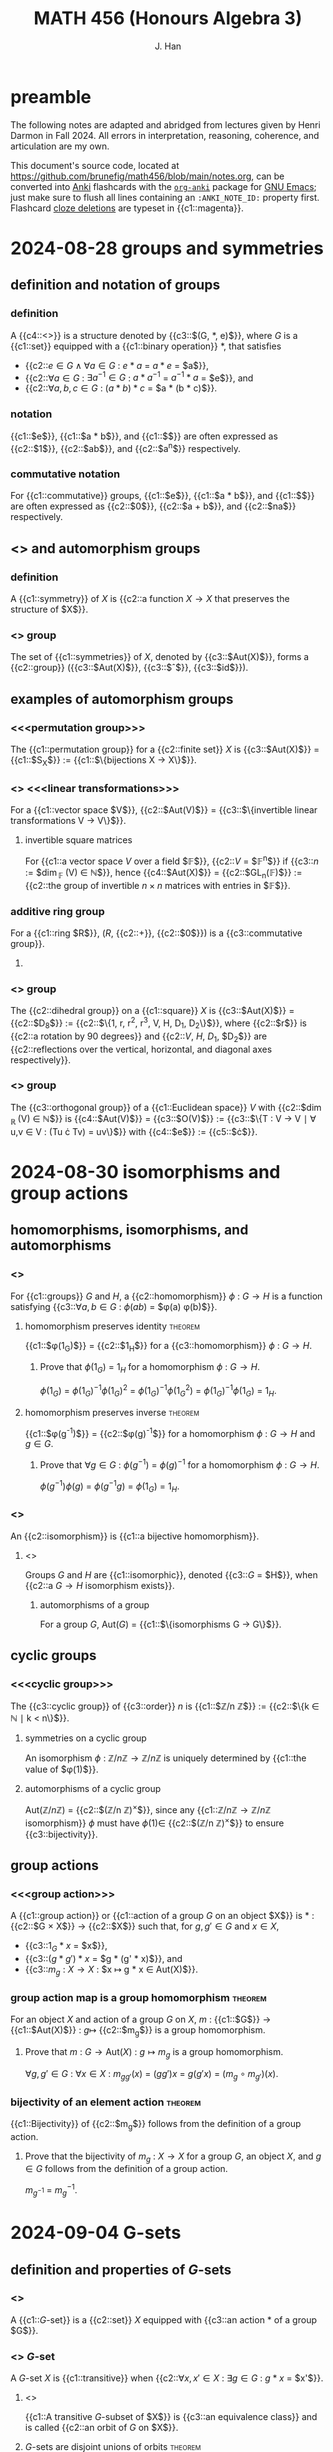 # -*- after-save-hook: (lambda () (org-latex-export-to-pdf t)) org-export-before-parsing-hook: (org-export-before-parsing-mathnotes) -*-
#+LATEX_CLASS: mathnotes
#+TITLE: MATH 456 (Honours Algebra 3)
#+AUTHOR: J. Han
#+PROPERTY: ANKI_DECK 📈 456

* preamble

The following notes are adapted and abridged from lectures given by Henri Darmon in Fall 2024.
All errors in interpretation, reasoning, coherence, and articulation are my own.

This document's source code, located at https://github.com/brunefig/math456/blob/main/notes.org,
can be converted into [[https://apps.ankiweb.net/][Anki]] flashcards with the [[https://github.com/eyeinsky/org-anki/][\texttt{org-anki}]] package for [[https://www.gnu.org/software/emacs/][GNU Emacs]];
just make sure to flush all lines containing an \texttt{:ANKI\_NOTE\_ID:} property first.
Flashcard [[https://en.wikipedia.org/wiki/Cloze_test][cloze deletions]] are typeset in {{c1::magenta}}.

* 2024-08-28 groups and symmetries
** definition and notation of groups
*** definition
:PROPERTIES:
:ANKI_NOTE_ID: 1724849802912
:END:
A {{c4::<<<group>>>}} is a structure denoted by {{c3::$(G, \ast, e)$}},
where $G$ is a {{c1::set}} equipped with a
{{c1::binary operation}} $\ast$, that satisfies
- {{c2::$e \in G \land \forall a \in G$ : $e \ast a$ = $a \ast e$ = $a$}},
- {{c2::$\forall a \in G$ : $\exists a^{-1} \in G$ : $a \ast a^{-1}$  = $a^{-1} \ast a$ = $e$}}, and
- {{c2::$\forall a,b,c \in G$ : $(a \ast b ) \ast c$ = $a \ast (b \ast c)$}}.
*** notation
:PROPERTIES:
:ANKI_NOTE_ID: 1724850473774
:END:
{{c1::$e$}}, {{c1::$a \ast b$}}, and {{c1::$\underset{n \text{ times} }{a \ast \dots \ast a}$}} are often expressed as
{{c2::$1$}}, {{c2::$ab$}}, and {{c2::$a^n$}} respectively.
*** commutative notation
:PROPERTIES:
:ANKI_NOTE_ID: 1724850539149
:END:
For {{c1::commutative}} groups,
{{c1::$e$}}, {{c1::$a \ast b$}}, and {{c1::$\underset{n \text{ times} }{a \ast \dots \ast a}$}} are often expressed as
{{c2::$0$}}, {{c2::$a + b$}}, and {{c2::$na$}} respectively.
** <<<symmetry>>> and automorphism groups
*** definition
:PROPERTIES:
:ANKI_NOTE_ID: 1724850051774
:END:
A {{c1::symmetry}} of $X$ is {{c2::a function $X \rightarrow X$ that preserves the structure of $X$}}.
*** <<<automorphism>>> group
:PROPERTIES:
:ANKI_NOTE_ID: 1724850053599
:END:
The set of {{c1::symmetries}} of $X$,
denoted by {{c3::$\text{Aut}(X)$}}, forms a {{c2::group}}
({{c3::$\text{Aut}(X)$}},
{{c3::$\circ$}},
{{c3::$\text{id}$}}).
** examples of automorphism groups
*** <<<permutation group>>>
:PROPERTIES:
:ANKI_NOTE_ID: 1724851036102
:END:
The {{c1::permutation group}} for a {{c2::finite set}} $X$ is
{{c3::$\text{Aut}(X)$}} = {{c1::$S_X$}} := {{c1::$\{\text{bijections } X \rightarrow X\}$}}.
*** <<<invertible>>> <<<linear transformations>>>
:PROPERTIES:
:ANKI_NOTE_ID: 1724851038226
:END:
For a {{c1::vector space $V$}},
{{c2::$\text{Aut}(V)$}} =
{{c3::$\{\text{invertible linear transformations } V \rightarrow V\}$}}.
**** invertible square matrices
:PROPERTIES:
:ANKI_NOTE_ID: 1724851039901
:END:
For {{c1::a vector space $V$ over a field $\mathbb{F}$}},
{{c2::$V$ = $\mathbb{F}^n$}} if {{c3::$n$ := $\dim_{\mathbb{F} }(V) \in \mathbb{N}$}}, hence
{{c4::$\text{Aut}(X)$}} = {{c2::$GL_n(\mathbb{F})$}} :=
{{c2::the group of invertible $n \times n$ matrices with entries in $\mathbb{F}$}}.
*** additive ring group
:PROPERTIES:
:ANKI_NOTE_ID: 1724854377619
:END:
For a {{c1::ring $R$}},
($R$, {{c2::+}}, {{c2::$0$}}) is a {{c3::commutative group}}.
**** TODO COMMENT
For a ring $R$,
$(R^\ast, \times, 1)^{-1}$ is a group.
*** <<<dihedral>>> group
:PROPERTIES:
:ANKI_NOTE_ID: 1724854526845
:END:
The {{c2::dihedral group}} on a {{c1::square}} $X$ is
{{c3::$\text{Aut}(X)$}} = {{c2::$D_8$}} :=
{{c2::$\{1, r, r^2, r^3, V, H, D_1, D_2\}$}},
where {{c2::$r$}} is {{c2::a rotation by 90 degrees}} and
{{c2::$V$, $H$, $D_1$, $D_2$}} are {{c2::reflections over the vertical, horizontal, and diagonal axes respectively}}.
*** <<<orthogonal>>> group
:PROPERTIES:
:ANKI_NOTE_ID: 1724854613891
:END:
The {{c3::orthogonal group}} of a {{c1::Euclidean space}} $V$
with {{c2::$\dim_{\mathbb{R} }(V) \in \mathbb{N}$}} is
{{c4::$\text{Aut}(V)$}} = {{c3::$O(V)$}} :=
{{c3::$\{T : V \rightarrow V \mid \forall u,v \in V : (Tu \cdot Tv) = uv\}$}}
with {{c4::$e$}} := {{c5::$\cdot$}}.
* 2024-08-30 isomorphisms and group actions
** homomorphisms, isomorphisms, and automorphisms
*** <<<homomorphism>>>
:PROPERTIES:
:ANKI_NOTE_ID: 1725022300541
:END:
For {{c1::groups}} $G$ and $H$,
a {{c2::homomorphism}} $\phi$ : $G \rightarrow H$
is a function satisfying
{{c3::$\forall a,b \in G$ : $\phi(ab)$ = $\phi(a) \phi(b)$}}.
**** homomorphism preserves identity :theorem:
:PROPERTIES:
:ANKI_NOTE_ID: 1725027238263
:END:
{{c1::$\phi(1_{G})$}} = {{c2::$1_{H}$}}
for a {{c3::homomorphism}} $\phi$ : $G \rightarrow H$.
***** Prove that $\phi(1_{G})$ = $1_{H}$ for a homomorphism $\phi$ : $G \rightarrow H$.
:PROPERTIES:
:ANKI_NOTE_ID: 1725022489488
:END:
$\phi(1_{G})$ =
$\phi(1_{G})^{-1} \phi(1_{G})^2$ =
$\phi(1_{G})^{-1} \phi(1_{G}^2)$ =
$\phi(1_{G})^{-1} \phi(1_{G})$ =
$1_{H}$.
**** homomorphism preserves inverse :theorem:
:PROPERTIES:
:ANKI_NOTE_ID: 1725038053472
:END:
{{c1::$\phi(g^{-1})$}} = {{c2::$\phi(g)^{-1}$}} for a homomorphism $\phi$ : $G \rightarrow H$ and $g \in G$.
***** Prove that $\forall g \in G$ : $\phi(g^{-1})$ = $\phi(g)^{-1}$ for a homomorphism $\phi$ : $G \rightarrow H$.
:PROPERTIES:
:ANKI_NOTE_ID: 1725038050022
:END:
$\phi(g^{-1}) \phi(g)$ =
$\phi(g^{-1} g)$ =
$\phi(1_G)$ = $1_H$.
*** <<<isomorphism>>>
:PROPERTIES:
:ANKI_NOTE_ID: 1725022568664
:END:
An {{c2::isomorphism}} is {{c1::a bijective homomorphism}}.
**** <<<isomorphic>>>
:PROPERTIES:
:ANKI_NOTE_ID: 1725022654089
:END:
Groups $G$ and $H$ are {{c1::isomorphic}},
denoted {{c3::$G$ = $H$}}, when
{{c2::a $G \rightarrow H$ isomorphism exists}}.
***** automorphisms of a group
:PROPERTIES:
:ANKI_NOTE_ID: 1725022680390
:END:
For a group $G$, $\text{Aut}(G)$ = {{c1::$\{\text{isomorphisms } G \rightarrow G\}$}}.
** cyclic groups
*** <<<cyclic group>>>
:PROPERTIES:
:ANKI_NOTE_ID: 1725022797617
:END:
The {{c3::cyclic group}} of {{c3::order}} $n$ is
{{c1::$\mathbb{Z}/n \mathbb{Z}$}} := {{c2::$\{k \in \mathbb{N} \mid k < n\}$}}.
**** symmetries on a cyclic group
:PROPERTIES:
:ANKI_NOTE_ID: 1725023137494
:END:
An isomorphism $\phi$ : $\mathbb{Z}/n \mathbb{Z} \rightarrow \mathbb{Z}/n \mathbb{Z}$
is uniquely determined by {{c1::the value of $\phi(1)$}}.
**** automorphisms of a cyclic group
:PROPERTIES:
:ANKI_NOTE_ID: 1725023321167
:END:
$\text{Aut}(\mathbb{Z}/n \mathbb{Z})$ = {{c2::$(\mathbb{Z}/n \mathbb{Z})^{\times}$}},
since any {{c1::$\mathbb{Z}/n \mathbb{Z} \rightarrow \mathbb{Z}/n \mathbb{Z}$ isomorphism}} $\phi$ must have
$\phi(1) \in$ {{c2::$(\mathbb{Z}/n \mathbb{Z})^{\times}$}} to ensure {{c3::bijectivity}}.
** group actions
*** <<<group action>>>
:PROPERTIES:
:ANKI_NOTE_ID: 1725039165550
:END:
A {{c1::group action}} or {{c1::action of a group $G$ on an object $X$}} is
$\ast$ : {{c2::$G \times X$}} $\rightarrow$ {{c2::$X$}} such that,
for $g, g' \in G$ and $x \in X$,
- {{c3::$1_G \ast x$ = $x$}},
- {{c3::$(g \ast g') \ast x$ = $g \ast (g' \ast x)$}}, and
- {{c3::$m_g$ : $X \rightarrow X$ : $x \mapsto g \ast x \in \text{Aut}(X)$}}.
*** group action map is a group homomorphism :theorem:
:PROPERTIES:
:ANKI_NOTE_ID: 1725378046836
:END:
For an object $X$ and action of a group $G$ on $X$,
$m$ : {{c1::$G$}} $\rightarrow$ {{c1::$\text{Aut}(X)$}} : $g \mapsto$ {{c2::$m_g$}} is a group homomorphism.
**** Prove that $m$ : $G \rightarrow \text{Aut}(X)$ : $g \mapsto m_g$ is a group homomorphism.
:PROPERTIES:
:ANKI_NOTE_ID: 1725378052685
:END:
$\forall g, g' \in G$ : $\forall x \in X$ : $m_{g g'}(x)$ = $(g g') x$ = $g (g' x)$ = $(m_g \circ m_{g'}) (x)$.
*** bijectivity of an element action :theorem:
:PROPERTIES:
:ANKI_NOTE_ID: 1725378228835
:END:
{{c1::Bijectivity}} of {{c2::$m_g$}} follows from the definition of a group action.
**** Prove that the bijectivity of $m_g$ : $X \rightarrow X$ for a group $G$, an object $X$, and $g \in G$ follows from the definition of a group action.
:PROPERTIES:
:ANKI_NOTE_ID: 1725378677337
:END:
$m_{g^{-1}}$ = $m_g^{-1}$.
* 2024-09-04 G-sets
** definition and properties of \(G\)-sets
*** <<<$G$-set>>>
:PROPERTIES:
:ANKI_NOTE_ID: 1725454803259
:END:
A {{c1::\(G\)-set}} is a {{c2::set}} $X$ equipped with {{c3::an action $\ast$ of a group $G$}}.
*** <<<transitive>>> $G$-set
:PROPERTIES:
:ANKI_NOTE_ID: 1725454805035
:END:
A \(G\)-set $X$ is {{c1::transitive}} when
{{c2::$\forall x,x' \in X$ : $\exists g \in G$ : $g \ast x$ = $x'$}}.
**** <<<orbit>>>
:PROPERTIES:
:ANKI_NOTE_ID: 1725454462432
:END:
{{c1::A transitive \(G\)-subset of $X$}} is {{c3::an equivalence class}} and is called {{c2::an orbit of $G$ on $X$}}.
**** $G$-sets are disjoint unions of orbits :theorem:
:PROPERTIES:
:ANKI_NOTE_ID: 1725454807758
:END:
Every {{c1::\(G\)-set}} is a {{c2::disjoint union}} of {{c3::orbits}}.
***** Prove that every \(G\)-set is a disjoint union of orbits.
:PROPERTIES:
:ANKI_NOTE_ID: 1725454465232
:END:
Define a relation on $X$ by $x \underset{G}{\sim} y$ if
$\exists g \in G$ : $gx$ = $y$.
Since $\underset{G}{\sim}$ is an equivalence relation,
$X$ can be expressed as a disjoint union of equivalence classes $X/G$ for $\underset{G}{\sim}$.
** examples of \(G\)-sets for an arbitary group $G$
*** trivial $G$-set
:PROPERTIES:
:ANKI_NOTE_ID: 1725454795832
:END:
For a group $G$, $X$ := {{c1::$\{1\}$}} with
{{c2::$\forall g \in G$ : $g \ast 1$ = $1$}} is a \(G\)-set
with $\text{Aut}(X)$ = {{c2::$\{\text{id}\}$}}.
*** left multiplication $G$-set
:PROPERTIES:
:ANKI_NOTE_ID: 1725455040484
:END:
For a group $G$, $X$ := {{c1::$G$}} with {{c2::left multiplication}} is a \(G\)-set and produces an {{c3::injective}} homomorphism
$m$ : {{c4::$G$}} $\hookrightarrow$ {{c4::$S_G$}}.
**** <<<Cayley>>>'s theorem
:PROPERTIES:
:ANKI_NOTE_ID: 1725455234884
:END:
({{c2::Cayley's theorem}}.)
Every {{c1::group}} is {{c1::a subgroup of a group of permutations}};
in particular, if a {{c1::group $G$}} is finite, then {{c1::$G \subseteq S_G$}}.
*** inverse right multiplication $G$-set :theorem:
:PROPERTIES:
:ANKI_NOTE_ID: 1725456185139
:END:
For a group $G$, $X$ := {{c1::$G$}} with
$\forall (g, x) \in G \times X$ : {{c2::$g \ast x$ := $x g^{-1}$}} is a \(G\)-set.
**** Prove that $g \ast x$ := $x g^{-1}$ is an action of a group $G$ on itself.
:PROPERTIES:
:ANKI_NOTE_ID: 1725456388541
:END:
Let $g, g', x \in G$. Then
$1 \ast x$ = $x 1$ = $x$ and
$g \ast (g' x)$ =
$g \ast (x g'^{-1})$ =
$(x g'^{-1} \ast) g^{-1}$ =
$x (g'^{-1} g^{-1})$ =
$x (g g')^{-1}$ =
$(g g') \ast x$.
*** conjugation $G$-set
:PROPERTIES:
:ANKI_NOTE_ID: 1725630224368
:END:
For a group $G$, $X$ := $G$ with the {{c1::conjugation}} action
$\forall g, g' \in G$ : $\forall x \in X$ : $(g', g) \ast x$ := {{c1::$g' x g^{-1}$}}
is a {{c2::\((G \times G)\)-set}}.
* 2024-09-06 isomorphic G-sets and cosets
Given an arbitrary group $G$, is it possible to classify all the \(G\)-sets up to isomorphism?
** isomorphism between \(G\)-sets
*** isomorphism between $G$-sets
:PROPERTIES:
:ANKI_NOTE_ID: 1725626741857
:END:
An {{c1::isomorphism}} between {{c2::\(G\)-sets}} $X$ and $X'$ is
a {{c3::bijection}} $\phi$ : $X \rightarrow X'$ such that
{{c3::$\forall (g, x) \in G \times X$ : $\phi(g \ast x)$ = $g \ast \phi(x)$}}.
** cosets
*** <<<coset>>>
:PROPERTIES:
:ANKI_NOTE_ID: 1725627195701
:END:
For a {{c1::subgroup $H \subseteq G$}} and {{c1::$g \in G$}},
{{c2::$g H$}} := {{c2::$\{g h \mid h \in H\}$}}
is called a {{c3::left coset}} of $H$.
*** right action orbit
:PROPERTIES:
:ANKI_NOTE_ID: 1725627197250
:END:
For a {{c1::subgroup $H \subseteq G$}},
the {{c2::orbits for the right action of $H$ on $G$}} are
{{c3::$G/H$}} := {{c2::$\{g H \mid g \in G\}$}}.
**** left action $G$-set
:PROPERTIES:
:ANKI_NOTE_ID: 1725628019502
:END:
For a subgroup $H \subseteq G$,
{{c2::$G/H$}} with {{c1::left multiplication}} is a \(G\)-set.
*** left action orbit
:PROPERTIES:
:ANKI_NOTE_ID: 1725627198825
:END:
For a {{c1::subgroup $H \subseteq G$}},
the {{c2::orbits for the left action of $H$ on $G$}} are
{{c2::$H \backslash G$}} := {{c3::$\{H g \mid g \in G\}$}}.
*** inequality of left and right orbits
:PROPERTIES:
:ANKI_NOTE_ID: 1725627429050
:END:
For a subgroup $H \subseteq G$, the sets {{c2::$G/H$}} and {{c2::$H \backslash G$}} {{c3::need not be identical}};
for example, $G$ := $S_3$ and $H$ := {{c1::$\{\text{id}, (12)\}$}} gives
{{c2::$G/H$}} =
{{c3::$\bigl\{ \{\text{id}, (12)\}, \{(13), (123)\}, \{(23), (132)\} \bigr\}$}}
and {{c2::$H \backslash G$}} =
{{c3::$\bigl\{ \{\text{id}, (12)\}, \{(13), (132)\}, \{(23), (123)\} \bigr\}$}}.
*** cardinality of a coset :theorem:
:PROPERTIES:
:ANKI_NOTE_ID: 1725627628052
:END:
For a {{c1::finite}} subgroup $H \subseteq G$,
$\forall g \in G$ : $|g H|$ = {{c2::$|H|$}}.
**** For a finite subgroup $H \subseteq G$, prove that $\forall g \in G$ : $|g H|$ = $|H|$.
:PROPERTIES:
:ANKI_NOTE_ID: 1725627629602
:END:
Let $g \in G$. Then the map $H \rightarrow g H$ : $h \mapsto g h$ has inverse $h \mapsto g^{-1} h$ and is therefore bijective.
**** Lagrange's theorem
:PROPERTIES:
:ANKI_NOTE_ID: 1725627934628
:END:
({{c1::Lagrange's theorem}}.)
Any subgroup $H \subseteq G$ satisfies {{c2::$|H| \big| |G|$}}.
*** existence of an isomorphic orbit :theorem:
:PROPERTIES:
:ANKI_NOTE_ID: 1725628227028
:END:
For a {{c2::transitive \(G\)-set}} $X$,
$\exists$ {{c1::$H \subseteq G$}} : {{c3::$X$ = $G/H$ as a \(G\)-set}}.
**** For a transitive \(G\)-set $X$, prove that $\exists$ $H \subseteq G$ : $X$ = $G/H$ as a \(G\)-set.
:PROPERTIES:
:ANKI_NOTE_ID: 1725628975659
:END:
Let $x \in X$, $H$ := $\text{stab}_G(x)$ := $\{g \in G \mid g x$ = $x\}$, and $g, g' \in G$.
$1 x$ = $x$ and $g x$ = $x \land g' x$ = $x \implies (g g') x$ = $x$,
so $H$ is a subgroup.


$\phi$ : $G/H \rightarrow X$ : $g H \mapsto g x$ is well-defined;
$g H$  = $g' H \implies \exists h \in H$ : $g x$ = $(g' h) x$ = $g' (h x)$ = $g' x$.
$\phi$ is also surjective by transitivity of $X$ and injective since
$g' x$ = $g x \implies g^{-1} g' x$ = $x \implies \exists h \in H$ : $g^{-1} g'$ = $h \implies g' H$ = $g H$.

Finally, $\phi(g' (g H))$ = $\phi((g' g) H)$ = $(g g') x$ = $g' (g x)$ = $g' \phi(g H)$.
* 2024-09-09 orbit stabilizer theorem
** index of a subgroup
:PROPERTIES:
:ANKI_NOTE_ID: 1725894527931
:END:
For a subgroup $H \subseteq G$,
the {{c1::index}} of $H$ in $G$ is
{{c2::$[G : H]$}} = {{c3::$|G/H|$}}.
** <<<conjugate>>>
:PROPERTIES:
:ANKI_NOTE_ID: 1725895432518
:END:
Group elements $a, b \subseteq G$ are called {{c1::conjugate}}, or members of the same {{c1::conjugacy class}}, when {{c2::$\exists g \in G$ : $a$ = $g b g^{-1}$}}.
** relationship between groups, \(G\)-sets, and stabilizers
*** stabilizers for a transitive $G$-set
:PROPERTIES:
:ANKI_NOTE_ID: 1725894795816
:END:
For a {{c1::transitive}} \(G\)-set $X$, all {{c2::stabilizers of elements in $X$}} are isomorphic.
**** For a transitive \(G\)-set $X$, prove that all stabilizers of elements in $X$ are isomorphic.
:PROPERTIES:
:ANKI_NOTE_ID: 1725894876517
:END:
Let $x, x' \in X$, $g \in G$ : $x'$ = $gx$, and $h \in \text{stab}(x')$.
Then
$h x'$ = $x'$
$\iff$
$h g x$ = $g x$
$\iff$
$g^{-1} h g x$ = $x$
$\implies$
$g^{-1} h g \in \text{stab}(x)$,
so $\text{stab}(x')$ and $\text{stab}(x)$ are conjugate hence isomorphic.
**** cardinalities of groups, $G$-sets, and stabilizers
:PROPERTIES:
:ANKI_NOTE_ID: 1725629229880
:END:
For a {{c1::finite}} group $G$ with a {{c2::transitive \(G\)-set}} $X$,
$x \in X$, and $H$ := {{c2::$\text{stab}(x)$}},
{{c3::$|G|$}} = {{c3::$|X| |H|$}}.
*** <<<orbit stabilizer>>> theorem
:PROPERTIES:
:ANKI_NOTE_ID: 1726065548261
:END:
({{c3::Orbit stabilizer theorem}}.) For a group $G$, there exists
{{c1::a bijection between transitive \(G\)-sets (up to isomorphism) and subgroups of $G$ (up to conjugacy)}}.
Thus the number of {{c1::transitive \(G\)-sets}} of cardinality {{c2::$n$}} is equal to
the number of {{c1::conjugacy classes of $G$}} of cardinality {{c2::$\frac{|G|}{n}$}}.
** examples using the orbit stabilizer theorem
*** symmetric group
:PROPERTIES:
:ANKI_NOTE_ID: 1725896143371
:END:
For $n \in \mathbb{N}$, $G$ := $S_n$, $X$ := {{c1::$[n]$}}, and $x \in X$,
{{c2::$\text{stab}(x)$}} $\cong$ {{c3::$S_{n-1}$}} $\subseteq G$.
*** tetrahedron rotations
:PROPERTIES:
:ANKI_NOTE_ID: 1725897052599
:END:
For a {{c1::regular tetrahedron}} $X$ := $[4]$,
a {{c1::vertex}} $x \in X$, and $G$ := $\text{Aut}(X)$ :=
{{c1::the group of rotations that preserve $X$'s positions}},
$|G|$ = {{c2::$|X| |\text{stab}(1)|$}} = {{c2::$12$}} by {{c2::the orbit stabilizer theorem}}.
Since {{c3::it is not possible to rotate a tetrahedron in a way that transposes exactly two vertices}},
$G \cong$ {{c4::$A_4$}}.
**** tetrahedron rotations and reflections
:PROPERTIES:
:ANKI_NOTE_ID: 1725897055178
:END:
For a {{c1::regular tetrahedron}} $X$ := $[4]$,
a {{c1::vertex}} $x \in X$, and $G$ := $\text{Aut}(X)$ :=
{{c1::the group of rotations and reflections that preserve $X$'s positions}},
{{c2::the rotations are isomorphic to $A_4$}} and
{{c2::reflections are represented by transpositions}}, so
$G \cong$ {{c3::$S_4$}}.
*** cube rotations
:PROPERTIES:
:ANKI_NOTE_ID: 1725897194449
:END:
For a {{c1::regular cube}} $X$ = $[6]$,
a {{c1::face}} $x \in X$, and
$G$ := $\text{Aut}(X)$ := {{c1::the set of rotations that preserve $X$'s positions}},
$\text{stab}_G(x) \cong$ {{c2::$\mathbb{Z}/4 \mathbb{Z}$}}
Then $|G|$ = {{c3::$|X| |\text{stab}_G(x)$}} = {{c3::$24$}} by {{c3::the orbit stabilizer theorem}}.
Furthermore, there are {{c3::$\frac{|G|}{12}$}} = {{c3::2}} and {{c3::$\frac{|G|}{8}$}} = {{c3::3}}
{{c1::rotations}} that {{c1::fix a given edge and vertex}} respectively.
* 2024-09-11 kernels and injectivity
** kernels
*** <<<normal>>> subgroup
:PROPERTIES:
:ANKI_NOTE_ID: 1726067412740
:END:
A {{c1::normal}} subgroup $H \subseteq G$ is one for which
$\forall g \in G$ : {{c2::$g H g^{-1} \subseteq H$}}; equivalently,
$\forall g \in G$ : {{c2::$g H$ = $H g$}}, or
{{c2::$G/H$}} is {{c2::a group}}.
*** <<<kernel>>>
:PROPERTIES:
:ANKI_NOTE_ID: 1726059466794
:END:
The {{c1::kernel}} of a group homomorphism $\phi$ : $G \rightarrow H$ is
{{c1::$\ker(\phi)$}} := {{c2::$\{g \in G \mid \phi(g)$ = $1_H\}$}}.
*** normality of a kernel :theorem:
:PROPERTIES:
:ANKI_NOTE_ID: 1726111158822
:END:
For a group homomorphism $\phi$ : $G \rightarrow H$, {{c1::$\ker(\phi)$}} is a {{c2::normal subgroup}} of $G$.
**** For a group homomorphism $\phi$ : $G \rightarrow H$, prove that $\ker(\phi)$ is a normal subgroup of $G$.
:PROPERTIES:
:ANKI_NOTE_ID: 1726059642395
:END:
Let $g, g' \in G$. Then
$\phi(1_G)$ = $1_H$,
$\phi(g^{-1})$ = $\phi(g)^{-1}$ = $1_H^{-1}$ = $1_H$,
and $\phi(gg')$ = $\phi(g) \phi(g')$ = $1_H$
so $\ker(\phi) \subseteq G$.
Furthermore, $\forall k \in \ker(\phi)$ :
$\phi(g k g^{-1})$ = $\phi(g) \phi(k) \phi(g)^{-1}$ = $\phi(g) \phi(g^{-1})$ = $1_H$.
** injective group homomorphisms
\bigskip
*** injectivity via the kernel :theorem:
:PROPERTIES:
:ANKI_NOTE_ID: 1726059369546
:END:
A group homomorphism $\phi$ : $G \rightarrow H$ is {{c1::injective}} iff
{{c2::$\ker(\phi)$ = $\{1_G\}$}}.
**** Prove that a group homomorphism $\phi$ : $G \rightarrow H$ is injective iff $\ker(\phi)$ = $\{1_G\}$.
:PROPERTIES:
:ANKI_NOTE_ID: 1726065827760
:END:
Let $g, g' \in G$. Then
$\phi(g')$ = $\phi(g)$
$\implies$
$\phi(g)^{-1} \phi(g')$ = $\phi(g^{-1} g')$ = $1_H$
$\implies$
$g^{-1} g'$ = $1_G$
holds iff $\ker(\phi)$ = $\{1_G\}$.
*** isomorphism theorem for groups :theorem:
:PROPERTIES:
:ANKI_NOTE_ID: 1726067975392
:END:
({{c1::Isomorphism theorem for groups}}.)
A group homomorphism $\phi$ : $G \rightarrow H$ induces
{{c2::an injective homomorphism $\tilde{\phi}$ : $G/\ker(\phi) \hookrightarrow H$}}.
**** (Isomorphism theorem for groups.) Prove that a group homomorphism $\phi$ : $G \rightarrow H$ induces an injective homomorphism $\tilde{\phi}$ : $G/\ker(\phi) \hookrightarrow H$.
:PROPERTIES:
:ANKI_NOTE_ID: 1726067966242
:END:
$\tilde{\phi}$ : $g \ker(\phi) \mapsto \phi(g)$ is clearly well-defined and a homomorphism.
It is also injective because $\tilde{\phi}(g\ker(\phi))$ = $\phi(g)$ = $1 \implies g \in \ker(\phi) \implies g \ker(\phi)$ = $\ker(\phi)$.
**** image of a group homomorphism
:PROPERTIES:
:ANKI_NOTE_ID: 1726111284695
:END:
By {{c1::the isomorphism theorem for groups}}, $\text{im}(\phi) \cong$ {{c2::$G/\ker(\phi)$}}.
** cube rotations
*** <<<principal diagonal>>>
:PROPERTIES:
:ANKI_NOTE_ID: 1726058969220
:END:
A {{c1::principal diagonal}} of a cube is {{c2::a line containing two maximally distant vertices}}.
*** cube rotations are $S_4$ :theorem:
:PROPERTIES:
:ANKI_NOTE_ID: 1726110916721
:END:
The group of {{c1::structure-preserving rotations}} of a {{c2::cube}} is isomorphic to {{c3::$S_4$}}.
**** Prove that the group $G$ of structure-preserving rotations of a cube is isomorphic to $S_4$.
:PROPERTIES:
:ANKI_NOTE_ID: 1726110921217
:END:
For the group homomorphism $\phi$ : $G \rightarrow S_4$
associated with the action of rotations $G$
on a cube's principal diagonals $X$,
\[\ker(\phi) = \{ \sigma : X \rightarrow X \mid \forall x \in X : \sigma(x) = x\} = \bigcap_{x \in X} \text{stab}_G(x).\]
$|\text{stab}_G(x)|$ = $\frac{|G|}{|X|}$ = $6$ by the orbit stabilizer theorem, and
$\text{stab}_G(x) \cong S_3$ by considering
$A_3$ as the set of rotations about $x$ and
$S_3 - A_3$ as the set of nontrivial rotations about any line passing through an edge with vertices disjoint to $x$.
The identity is only permutation common to all four stabilizers, so $\ker(\phi)$ = $\{1\}$.

An injective homomorphism
$\tilde{\phi}$ : $G/\ker(\phi) \hookrightarrow S_4$ exists
by the isomorphism theorem for groups;
since $G \cong G/\ker(\phi)$ and $|G|$ = $|S_4|$, this implies $G \cong S_4$.
* 2024-09-13 cube symmetries and conjugacy
** cube rotations and reflections :theorem:
:PROPERTIES:
:ANKI_NOTE_ID: 1726232156024
:END:
The group $\tilde{G}$ of {{c2::rotations and reflections of a cube}} is isomorphic to {{c1::$S_4 \times \mathbb{Z} / 2 \mathbb{Z}$}}.
*** Prove that the group $\tilde{G}$ of rotations and reflections of a cube is isomorphic to $S_4 \times \mathbb{Z} / 2 \mathbb{Z}$.
:PROPERTIES:
:ANKI_NOTE_ID: 1726232149549
:END:
Let $X$ be the cube's principal diagonals and $G$ the group of rotations.
$\tilde{G}$ = $\tilde{\text{Aut}}(X)$ rotations and reflections on $X$
Clearly $G \subseteq \tilde{G}$, so
$|\tilde{G}|$ = $|G| [\tilde{G} : G]$.
Taking for granted that there are two orientations, collectively denoted by $O$, in $\mathbb{R}^3$,
it can be seen that $\tilde{G}/G \cong \{1, \tau\}$ for some $\tau$, hence $|\tilde{G}|$ = $48$.

A homomorphism $\eta$ : $\tilde{G} \rightarrow \text{Aut}(O)$ = $S_2$ = $\mathbb{Z} / 2 \mathbb{Z}$ = $\{1, \tau\}$
then exists with $\ker(\eta)$ = $G$
and $\tau$ := $v \mapsto -v$, which can thought of as
the product of transpositions of each vertex with its opposite or
the $-1$ matrix with the center of the cube considered as the origin.
$\tau$ commutes with all of $\tilde{G}$, so $\tilde{G}$ = $G \sqcup \tau G$.

Now $\phi$ : $S_4 \times \mathbb{Z} / 2 \mathbb{Z} \rightarrow \tilde{G}$ : $(g, j) \mapsto g \tau^{j}$
is clearly bijective, and since
$\forall g,g' \in G$ : $\forall j,j' \in \mathbb{Z} / 2 \mathbb{Z}$ :
$\phi(g g', j j')$ = $(g g') \tau^{j j'}$ = $(g \tau^j) (g \tau^{j'})$
it is a homomorphism.
** center of a group
*** <<<center>>> of a group
:PROPERTIES:
:ANKI_NOTE_ID: 1726231642254
:END:
The {{c1::center}} of a group $G$ is
{{c1::$Z(G)$}} := {{c2::$\{z \in G \mid \forall g \in G : z g = g z\}$}}.
**** center of a permutation group
:PROPERTIES:
:ANKI_NOTE_ID: 1726231643478
:END:
$Z(S_4)$ = {{c1::$\{1\}$}}.
** conjugation action
*** conjugation is almost never transitive
:PROPERTIES:
:ANKI_NOTE_ID: 1726232632725
:END:
The conjugation action of $G$ on itself is {{c1::not transitive}} when {{c2::$|G|$ > $1$}}, since
{{c2::$\forall g \in G$ : $g 1 g^{-1}$ = $1$}}.
*** <<<conjugacy class>>>
:PROPERTIES:
:ANKI_NOTE_ID: 1726232731201
:END:
A {{c1::conjugacy class}} is {{c2::an orbit for the conjugation action}}.
*** <<<class equation>>>
:PROPERTIES:
:ANKI_NOTE_ID: 1726597706797
:END:
({{c1::Class equation}}.)
For a group $G$ with conjugacy classes represented by {{c2::elements $\{g_i\}$ disjoint from $Z(G)$}},
{{c3::$|G|$}} = {{c3::$|Z(G)|$ + $\sum_{i} [G : Z_G(g_i)]$}}
where {{c3::$Z_G(g)$}} is {{c3::the centralizer of $g$ in $G$}}.
** examples of conjugacy classes
*** commutative groups have singleton conjugacy classes
:PROPERTIES:
:ANKI_NOTE_ID: 1726232810601
:END:
A {{c1::commutative}} group has only conjugacy classes of {{c2::size $1$::property}}.
*** conjugacy classes of $D_8$
:PROPERTIES:
:ANKI_NOTE_ID: 1726232915352
:END:
The {{c1::conjugacy classes}} of {{c2::$D_8$}} are {{c3::$\{1\}$, $\{r^2\}$, $\{V, H\}$, $\{D_1, D_2\}$, and $\{r, r^3\}$}}.
*** <<<cycle shape>>>
:PROPERTIES:
:ANKI_NOTE_ID: 1726233591106
:END:
The {{c1::cycle shape}} of $\sigma \in S_n$ is {{c2::the partition of $[n]$ that it determines}}.
**** cycle shape of $1$
:PROPERTIES:
:ANKI_NOTE_ID: 1726233592355
:END:
The {{c1::cycle shape}} of {{c2::$1$}} $\in S_n$ is {{c3::$\underset{n \text{ times} }{1 + \cdots + 1}$ = $n$}}.
**** cycle shape of the full cycle
:PROPERTIES:
:ANKI_NOTE_ID: 1726234043804
:END:
The {{c1::cycle shape}} of {{c2::$(1 \cdots n)$}} $\in S_n$ is {{c3::$n$ = $n$}}.
*** conjugacy classes of $S_n$
:PROPERTIES:
:ANKI_NOTE_ID: 1726234045779
:END:
{{c1::Conjugate}} permutations in $S_n$ have the same {{c2::cycle shape}}.
*** conjugacy classes of $S_4$
:PROPERTIES:
:ANKI_NOTE_ID: 1726234040079
:END:
The {{c1::conjugacy classes}} of $S_4$ are
{{c2::$\{1\}$, the transpositions, the \(3\)-cycles, the compositions of disjoint transpositions, and the \(4\)-cycles}},
which have cardinalities {{c3::$1$, $\binom{4}{2}$, $4 \cdot 2$, $\binom{4}{2}$, and $3!$}} respectively.
